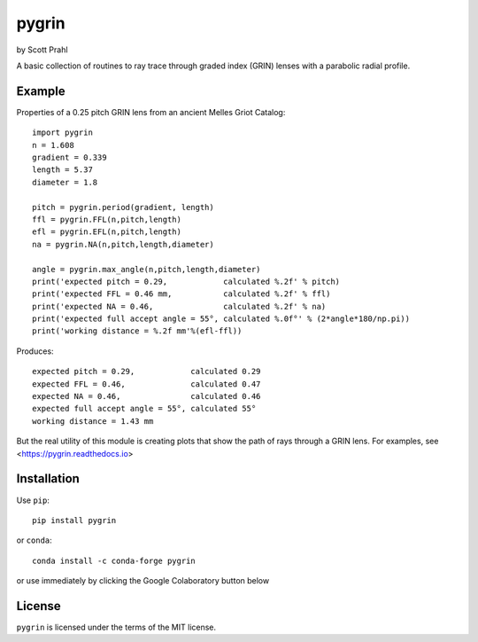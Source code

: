 .. |pypi| image:: https://img.shields.io/pypi/v/pygrin?color=68CA66
   :target: https://pypi.org/project/pygrin/
   :alt: pypi

.. |github| image:: https://img.shields.io/github/v/tag/scottprahl/pygrin?label=github&color=68CA66
   :target: https://github.com/scottprahl/pygrin
   :alt: github

.. |conda| image:: https://img.shields.io/conda/vn/conda-forge/pygrin?label=conda&color=68CA66
   :target: https://github.com/conda-forge/pygrin-feedstock
   :alt: conda

.. |doi| image:: https://zenodo.org/badge/116033943.svg
   :target: https://zenodo.org/badge/latestdoi/116033943
   :alt: doi  

.. |license| image:: https://img.shields.io/github/license/scottprahl/pygrin?color=68CA66
   :target: https://github.com/scottprahl/pygrin/blob/main/LICENSE.txt
   :alt: License

.. |test| image:: https://github.com/scottprahl/pygrin/actions/workflows/test.yaml/badge.svg
   :target: https://github.com/scottprahl/pygrin/actions/workflows/test.yaml
   :alt: Testing

.. |docs| image:: https://readthedocs.org/projects/pygrin/badge?color=68CA66
   :target: https://pygrin.readthedocs.io
   :alt: Docs

.. |downloads| image:: https://img.shields.io/pypi/dm/pygrin?color=68CA66
   :target: https://pypi.org/project/pygrin/
   :alt: Downloads

pygrin
======

by Scott Prahl

|pypi| |github| |conda| |doi|

|license| |test| |docs| |downloads|

A basic collection of routines to ray trace through graded index (GRIN) lenses with a
parabolic radial profile.

.. image:: https://raw.githubusercontent.com/scottprahl/pygrin/main/docs/pitch.png
   :alt: full pitch lens

Example
-------

Properties of a 0.25 pitch GRIN lens from an ancient Melles Griot Catalog::

    import pygrin
    n = 1.608 
    gradient = 0.339 
    length = 5.37
    diameter = 1.8
    
    pitch = pygrin.period(gradient, length)
    ffl = pygrin.FFL(n,pitch,length)
    efl = pygrin.EFL(n,pitch,length)
    na = pygrin.NA(n,pitch,length,diameter)

    angle = pygrin.max_angle(n,pitch,length,diameter)
    print('expected pitch = 0.29,            calculated %.2f' % pitch)
    print('expected FFL = 0.46 mm,           calculated %.2f' % ffl)
    print('expected NA = 0.46,               calculated %.2f' % na)
    print('expected full accept angle = 55°, calculated %.0f°' % (2*angle*180/np.pi))
    print('working distance = %.2f mm'%(efl-ffl))

Produces::

    expected pitch = 0.29,            calculated 0.29
    expected FFL = 0.46,              calculated 0.47
    expected NA = 0.46,               calculated 0.46
    expected full accept angle = 55°, calculated 55°
    working distance = 1.43 mm

But the real utility of this module is creating plots that show the path of rays through
a GRIN lens.   For examples, see <https://pygrin.readthedocs.io>

Installation
------------

Use ``pip``::

    pip install pygrin

or ``conda``::

    conda install -c conda-forge pygrin

or use immediately by clicking the Google Colaboratory button below

.. image:: https://colab.research.google.com/assets/colab-badge.svg
  :target: https://colab.research.google.com/github/scottprahl/pygrin/blob/main
  :alt: Colab

License
-------
``pygrin`` is licensed under the terms of the MIT license.